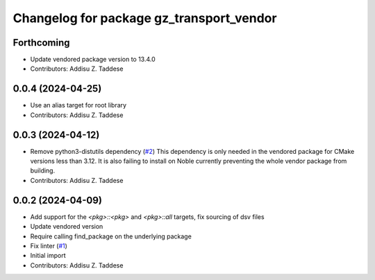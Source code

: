 ^^^^^^^^^^^^^^^^^^^^^^^^^^^^^^^^^^^^^^^^^
Changelog for package gz_transport_vendor
^^^^^^^^^^^^^^^^^^^^^^^^^^^^^^^^^^^^^^^^^

Forthcoming
-----------
* Update vendored package version to 13.4.0
* Contributors: Addisu Z. Taddese

0.0.4 (2024-04-25)
------------------
* Use an alias target for root library
* Contributors: Addisu Z. Taddese

0.0.3 (2024-04-12)
------------------
* Remove python3-distutils dependency (`#2 <https://github.com/gazebo-release/gz_transport_vendor/issues/2>`_)
  This dependency is only needed in the vendored package for CMake
  versions less than 3.12. It is also failing to install on Noble
  currently preventing the whole vendor package from building.
* Contributors: Addisu Z. Taddese

0.0.2 (2024-04-09)
------------------
* Add support for the `<pkg>::<pkg>` and `<pkg>::all` targets, fix sourcing of dsv files
* Update vendored version
* Require calling find_package on the underlying package
* Fix linter (`#1 <https://github.com/gazebo-release/gz_transport_vendor/issues/1>`_)
* Initial import
* Contributors: Addisu Z. Taddese
